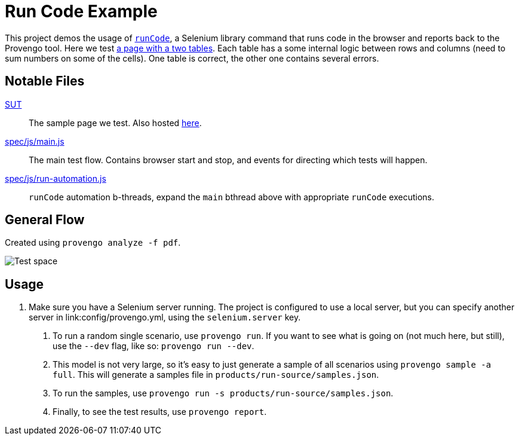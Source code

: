 = Run Code Example


This project demos the usage of https://docs.provengo.tech/ProvengoCli/0.9.5/libraries/selenium.html#_sn_runcodecode[`runCode`],
a Selenium library command that runs code in the browser and reports back to the Provengo tool. Here we test https://content.provengo.tech/SUT-run-code.html[a page with a two tables]. Each table has a some internal logic between rows and columns (need to sum numbers on some of the cells). One table is correct, the other one contains several errors.

## Notable Files

link:SUT[]::
    The sample page we test. Also hosted https://content.provengo.tech/SUT-run-code.html[here].
link:spec/js/main.js[]::
    The main test flow. Contains browser start and stop, and events for directing which tests will happen. 
link:spec/js/run-automation.js[]::
    `runCode` automation b-threads, expand the `main` bthread above with appropriate `runCode` executions.

## General Flow
Created using `provengo analyze -f pdf`.

image::testSpace.png[Test space]


## Usage

1. Make sure you have a Selenium server running. The project is configured to use a local server, but you can specify another server in link:config/provengo.yml, using the `selenium.server` key.
. To run a random single scenario, use `provengo run`. If you want to see what is going on (not much here, but still), use the `--dev` flag, like so: `provengo run --dev`.
. This model is not very large, so it's easy to just generate a sample of all scenarios using `provengo sample -a full`. This will generate a samples file in `products/run-source/samples.json`.
. To run the samples, use `provengo run -s products/run-source/samples.json`.
. Finally, to see the test results, use `provengo report`.

